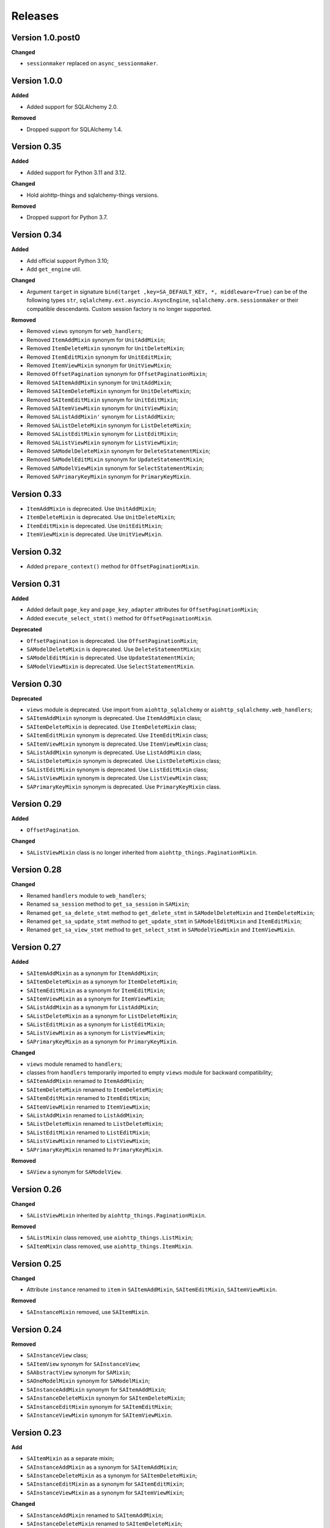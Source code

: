========
Releases
========
Version 1.0.post0
-----------------
**Changed**

* ``sessionmaker`` replaced on ``async_sessionmaker``.

Version 1.0.0
-------------
**Added**

* Added support for SQLAlchemy 2.0.

**Removed**

* Dropped support for SQLAlchemy 1.4.

Version 0.35
------------
**Added**

* Added support for Python 3.11 and 3.12.

**Changed**

* Hold aiohttp-things and sqlalchemy-things versions.

**Removed**

* Dropped support for Python 3.7.

Version 0.34
------------
**Added**

* Add official support Python 3.10;
* Add ``get_engine`` util.

**Changed**

* Argument ``target`` in signature ``bind(target ,key=SA_DEFAULT_KEY, *,
  middleware=True)`` can be of the following types ``str``,
  ``sqlalchemy.ext.asyncio.AsyncEngine``, ``sqlalchemy.orm.sessionmaker``
  or their compatible descendants. Custom session factory is no longer
  supported.

**Removed**

* Removed ``views`` synonym for ``web_handlers``;
* Removed ``ItemAddMixin`` synonym for ``UnitAddMixin``;
* Removed ``ItemDeleteMixin`` synonym for ``UnitDeleteMixin``;
* Removed ``ItemEditMixin`` synonym for ``UnitEditMixin``;
* Removed ``ItemViewMixin`` synonym for ``UnitViewMixin``;
* Removed ``OffsetPagination`` synonym for ``OffsetPaginationMixin``;
* Removed ``SAItemAddMixin`` synonym for ``UnitAddMixin``;
* Removed ``SAItemDeleteMixin`` synonym for ``UnitDeleteMixin``;
* Removed ``SAItemEditMixin`` synonym for ``UnitEditMixin``;
* Removed ``SAItemViewMixin`` synonym for ``UnitViewMixin``;
* Removed ``SAListAddMixin'`` synonym for ``ListAddMixin``;
* Removed ``SAListDeleteMixin`` synonym for ``ListDeleteMixin``;
* Removed ``SAListEditMixin`` synonym for ``ListEditMixin``;
* Removed ``SAListViewMixin`` synonym for ``ListViewMixin``;
* Removed ``SAModelDeleteMixin`` synonym for ``DeleteStatementMixin``;
* Removed ``SAModelEditMixin`` synonym for ``UpdateStatementMixin``;
* Removed ``SAModelViewMixin`` synonym for ``SelectStatementMixin``;
* Removed ``SAPrimaryKeyMixin`` synonym for ``PrimaryKeyMixin``.

Version 0.33
------------
* ``ItemAddMixin`` is deprecated. Use ``UnitAddMixin``;
* ``ItemDeleteMixin`` is deprecated. Use ``UnitDeleteMixin``;
* ``ItemEditMixin`` is deprecated. Use ``UnitEditMixin``;
* ``ItemViewMixin`` is deprecated. Use ``UnitViewMixin``.


Version 0.32
------------
* Added ``prepare_context()`` method for ``OffsetPaginationMixin``.


Version 0.31
------------
**Added**

* Added default ``page_key`` and ``page_key_adapter`` attributes
  for ``OffsetPaginationMixin``;
* Added ``execute_select_stmt()`` method for ``OffsetPaginationMixin``.

**Deprecated**

* ``OffsetPagination`` is deprecated. Use ``OffsetPaginationMixin``;
* ``SAModelDeleteMixin`` is deprecated. Use ``DeleteStatementMixin``;
* ``SAModelEditMixin`` is deprecated. Use ``UpdateStatementMixin``;
* ``SAModelViewMixin`` is deprecated. Use ``SelectStatementMixin``.

Version 0.30
------------
**Deprecated**

* ``views`` module is deprecated. Use import from ``aiohttp_sqlalchemy``
  or ``aiohttp_sqlalchemy.web_handlers``;
* ``SAItemAddMixin`` synonym is deprecated. Use ``ItemAddMixin`` class;
* ``SAItemDeleteMixin`` is deprecated. Use ``ItemDeleteMixin`` class;
* ``SAItemEditMixin`` synonym is deprecated. Use ``ItemEditMixin`` class;
* ``SAItemViewMixin`` synonym is deprecated. Use ``ItemViewMixin`` class;
* ``SAListAddMixin`` synonym is deprecated. Use ``ListAddMixin`` class;
* ``SAListDeleteMixin`` synonym is deprecated. Use ``ListDeleteMixin`` class;
* ``SAListEditMixin`` synonym is deprecated. Use ``ListEditMixin`` class;
* ``SAListViewMixin`` synonym is deprecated. Use ``ListViewMixin`` class;
* ``SAPrimaryKeyMixin`` synonym is deprecated. Use ``PrimaryKeyMixin`` class.

Version 0.29
------------
**Added**

* ``OffsetPagination``.

**Changed**

* ``SAListViewMixin`` class is no longer inherited from
  ``aiohttp_things.PaginationMixin``.

Version 0.28
------------
**Changed**

* Renamed ``handlers`` module to ``web_handlers``;
* Renamed ``sa_session`` method to ``get_sa_session`` in ``SAMixin``;
* Renamed ``get_sa_delete_stmt`` method to ``get_delete_stmt``
  in ``SAModelDeleteMixin`` and ``ItemDeleteMixin``;
* Renamed ``get_sa_update_stmt`` method to ``get_update_stmt``
  in ``SAModelEditMixin`` and ``ItemEditMixin``;
* Renamed ``get_sa_view_stmt`` method to ``get_select_stmt``
  in ``SAModelViewMixin`` and ``ItemViewMixin``.

Version 0.27
------------
**Added**

* ``SAItemAddMixin`` as a synonym for ``ItemAddMixin``;
* ``SAItemDeleteMixin`` as a synonym for ``ItemDeleteMixin``;
* ``SAItemEditMixin`` as a synonym for ``ItemEditMixin``;
* ``SAItemViewMixin`` as a synonym for ``ItemViewMixin``;
* ``SAListAddMixin`` as a synonym for ``ListAddMixin``;
* ``SAListDeleteMixin`` as a synonym for ``ListDeleteMixin``;
* ``SAListEditMixin`` as a synonym for ``ListEditMixin``;
* ``SAListViewMixin`` as a synonym for ``ListViewMixin``;
* ``SAPrimaryKeyMixin`` as a synonym for ``PrimaryKeyMixin``.

**Changed**

* ``views`` module renamed to ``handlers``;
* classes from ``handlers`` temporarily imported to empty ``views`` module for
  backward compatibility;
* ``SAItemAddMixin`` renamed to ``ItemAddMixin``;
* ``SAItemDeleteMixin`` renamed to ``ItemDeleteMixin``;
* ``SAItemEditMixin`` renamed to ``ItemEditMixin``;
* ``SAItemViewMixin`` renamed to ``ItemViewMixin``;
* ``SAListAddMixin`` renamed to ``ListAddMixin``;
* ``SAListDeleteMixin`` renamed to ``ListDeleteMixin``;
* ``SAListEditMixin`` renamed to ``ListEditMixin``;
* ``SAListViewMixin`` renamed to ``ListViewMixin``;
* ``SAPrimaryKeyMixin`` renamed to ``PrimaryKeyMixin``.

**Removed**

* ``SAView`` a synonym for ``SAModelView``.

Version 0.26
------------
**Changed**

* ``SAListViewMixin`` inherited by ``aiohttp_things.PaginationMixin``.

**Removed**

* ``SAListMixin`` class removed, use ``aiohttp_things.ListMixin``;
* ``SAItemMixin`` class removed, use ``aiohttp_things.ItemMixin``.

Version 0.25
------------
**Changed**

* Attribute ``instance`` renamed to ``item`` in ``SAItemAddMixin``,
  ``SAItemEditMixin``, ``SAItemViewMixin``.

**Removed**

* ``SAInstanceMixin`` removed, use ``SAItemMixin``.

Version 0.24
------------
**Removed**

* ``SAInstanceView`` class;
* ``SAItemView`` synonym for ``SAInstanceView``;
* ``SAAbstractView`` synonym for ``SAMixin``;
* ``SAOneModelMixin`` synonym for ``SAModelMixin``;
* ``SAInstanceAddMixin`` synonym for ``SAItemAddMixin``;
* ``SAInstanceDeleteMixin`` synonym for ``SAItemDeleteMixin``;
* ``SAInstanceEditMixin`` synonym for ``SAItemEditMixin``;
* ``SAInstanceViewMixin`` synonym for ``SAItemViewMixin``.

Version 0.23
------------
**Add**

* ``SAItemMixin`` as a separate mixin;
* ``SAInstanceAddMixin`` as a synonym for ``SAItemAddMixin``;
* ``SAInstanceDeleteMixin`` as a synonym for ``SAItemDeleteMixin``;
* ``SAInstanceEditMixin`` as a synonym for ``SAItemEditMixin``;
* ``SAInstanceViewMixin`` as a synonym for ``SAItemViewMixin``;

**Changed**

* ``SAInstanceAddMixin`` renamed to ``SAItemAddMixin``;
* ``SAInstanceDeleteMixin`` renamed to ``SAItemDeleteMixin``;
* ``SAInstanceEditMixin`` renamed to ``SAItemEditMixin``;
* ``SAInstanceViewMixin`` renamed to ``SAItemViewMixin``;
* ``SAItemMixin`` is no longer a synonym for ``SAInstanceMixin``.

Version 0.22
------------
**Added**

* ``SAModelDeleteMixin``;
* ``SAModelEditMixin``;
* ``SAModelViewMixin``;
* ``SAPrimaryKeyMixin``;
* ``SAInstanceAddMixin``;
* ``SAInstanceDeleteMixin``;
* ``SAInstanceEditMixin``;
* ``SAInstanceViewMixin``;
* ``SAListMixin``;
* ``SAListAddMixin``;
* ``SAListDeleteMixin``;
* ``SAListEditMixin``;
* ``SAListViewMixin``.

Version 0.21
------------
**Changed**

* Rename ``SAItemMixin`` to ``SAInstanceMixin``;
* Rename ``SAItemView`` to ``SAInstanceView``.

**Added**

* ``SAItemMixin`` as a synonym for ``SAInstanceMixin``;
* ``SAItemView`` as a synonym for ``SAInstanceView``.

Version 0.20
------------
**Added**

* Added ``SAItemMixin``;
* Added ``SAItemView``.

Version 0.19
------------
**Added**

* ``sa_session`` as a synonym for ``get_session``;
* ``sa_session_factory`` as a synonym for ``get_session_factory``.

**Changed**

* Rename ``sa_session`` to ``get_session``;
* Rename ``sa_session_factory`` to ``get_session_factory``.

Version 0.18.1
--------------
**Added**

* ``SAView`` as a synonym for ``SAModelView``.

**Changed**

* Rename ``SAView`` to ``SAModelView``.

Version 0.18
------------
**Changed**

* First argument of function ``aiohttp_sqlalchemy.bind()`` renamed from
  ``bind_to`` to ``target``;
* Type hint alias ``TBinding`` renamed to ``TBind``;
* Type hint alias ``TBindings`` renamed to ``TBinds``;
* Type hint alias ``TBindTo`` renamed to ``TTarget``.

Version 0.17
------------
**Added**

* ``views.SAAbstractView`` as a synonym for ``views.SAMixin``;
* ``views.SAOneModelMixin`` as a synonym for ``views.SAModelMixin``;

**Changed**

* type checks in ``aiohttp_sqlalchemy.bind()``including replacing from ``ValueError``
  to ``TypeError``;
* ``views.SAAbstractView`` renamed ``views.SAMixin``;
* ``views.SAOneModelMixin`` renamed ``views.SAModelMixin``.

**Removed**

* Removed type check of result of call session factory.

Version 0.16
------------
**Added**

* Added utility ``sa_session_factory(source, key = SA_DEFAULT_KEY)``, when ``source``
  can be instance of ``aiohttp.web.Request`` or ``aiohttp.web.Application``.

Version 0.15.4
--------------
**Changed**

* Changed ``DEFAULT_KEY`` from deprecated to synonym.

Version 0.15
------------
**Added**

* Added synonym ``bind`` for ``sa_bind``;
* Added synonym ``init_db`` for ``sa_init_db``.

Version 0.14
------------
**Added**

* Added utility ``sa_init_db(app, metadata, key = SA_DEFAULT_KEY)``;
* Added constant ``SA_DEFAULT_KEY`` instead ``DEFAULT_KEY``.

**Deprecated**

* ``DEFAULT_KEY`` is deprecated. Use ``SA_DEFAULT_KEY``.

Version 0.13
------------
**Changed**

* Argument ``expire_on_commit`` of ``sessionmaker`` set to ``False``
  by default.

Version 0.12
------------
**Added**

* Added ``sa_session_key`` attribute in ``SAAbstractView`` class;
* Added support url and ``AssyncEngine`` instance as first argument in ``sa_bind()``.

**Changed**

* Rename first argument from ``factory`` to ``bind_to`` in ``sa_bind()`` signature.

Version 0.11
------------
**Added**

* Added ``sa_session(request, key='sa_main')`` utility.

Version 0.10
------------
**Added**

* Added support Python 3.7.

Version 0.9
-----------
**Added**

* Support of `organized handlers in class
  <https://docs.aiohttp.org/en/stable/web_quickstart.html#organizing-handlers-in-classes>`_
  added to ``sa_decorator(key)``.

**Removed**

* Removed support of ``AsyncEngine`` type in ``sa_bind()`` signature. Use
  ``async_sessionmaker(engine, AsyncSession)`` or custom session factory returning
  ``AsyncSession`` instance.

Version 0.8
-----------
**Changed**

* Rename first argument from ``arg`` to ``factory`` in ``sa_bind()`` signature.

**Deprecated**

* ``AsyncEngine`` type is deprecated in ``sa_bind()`` signature. Use
  ``async_sessionmaker(engine, AsyncSession)`` or custom session factory returning
  ``AsyncSession`` instance.

Version 0.7
-----------
**Changed**

* Usage ``sqlalchemy.orm.sessionmaker`` instance is recomended as a first argument
  for ``aiohttp_sqlalchemy.sa_bind()`` signature. See examples in documetation.

**Removed**

* Removed support of ``request.config_dict.get('sa_main')`` and
  ``request.app['sa_main']`` expressions. Use a ``request['sa_main'].bind`` expression.

Version 0.6
-----------
**Added**

* Add support ``sqlalchemy.orm.sessionmaker`` as a first argument in function
  ``sa_bind(arg, key, middleware)``.

**Changed**

* Argument ``engine: AsyncEngine`` changed to ``arg: Union[AsyncEngine, sessionmaker]``
  in ``sa_bind()`` signature.

**Deprecated**

* Deprecated support of ``request.config_dict.get('sa_main')`` and
  ``request.app['sa_main']`` expressions. Use a ``request['sa_main'].bind`` expression.

**Removed**

* Deprecated class ``views.SAViewMixin`` is removed. Use ``views.SAAbstractView``;
* Deprecated attribute ``SAView.sa_main_session`` is removed. Use method
  ``SAView.sa_session(key: str = 'sa_main')``.

Version 0.5
-----------
**Removed**

* Deprecated function ``aiohttp_sqlalchemy.sa_engine()`` is removed. Use
  ``aiohttp_sqlalchemy.sa_bind()``.

**Deprecated**

* Undocumented class ``views.SAViewMixin`` is deprecated. Use ``views.SAAbstractView``.

Version 0.4
-----------
**Added**

* ``SAView.sa_session(key: str = 'sa_main')`` function is added instead
  ``SAView.sa_main_session``.

**Deprecated**

* ``SAView.sa_main_session`` is deprecated. Use
  ``SAView.sa_session(key: str = 'sa_main')``.

Version 0.3
-----------
**Added**

* ``aiohttp_sqlalchemy.sa_bind()`` function is added instead
  ``aiohttp_sqlalchemy.sa_engine()``.

**Deprecated**

* ``aiohttp_sqlalchemy.sa_engine()`` function is deprecated. Use
  ``aiohttp_sqlalchemy.sa_bind()``.
